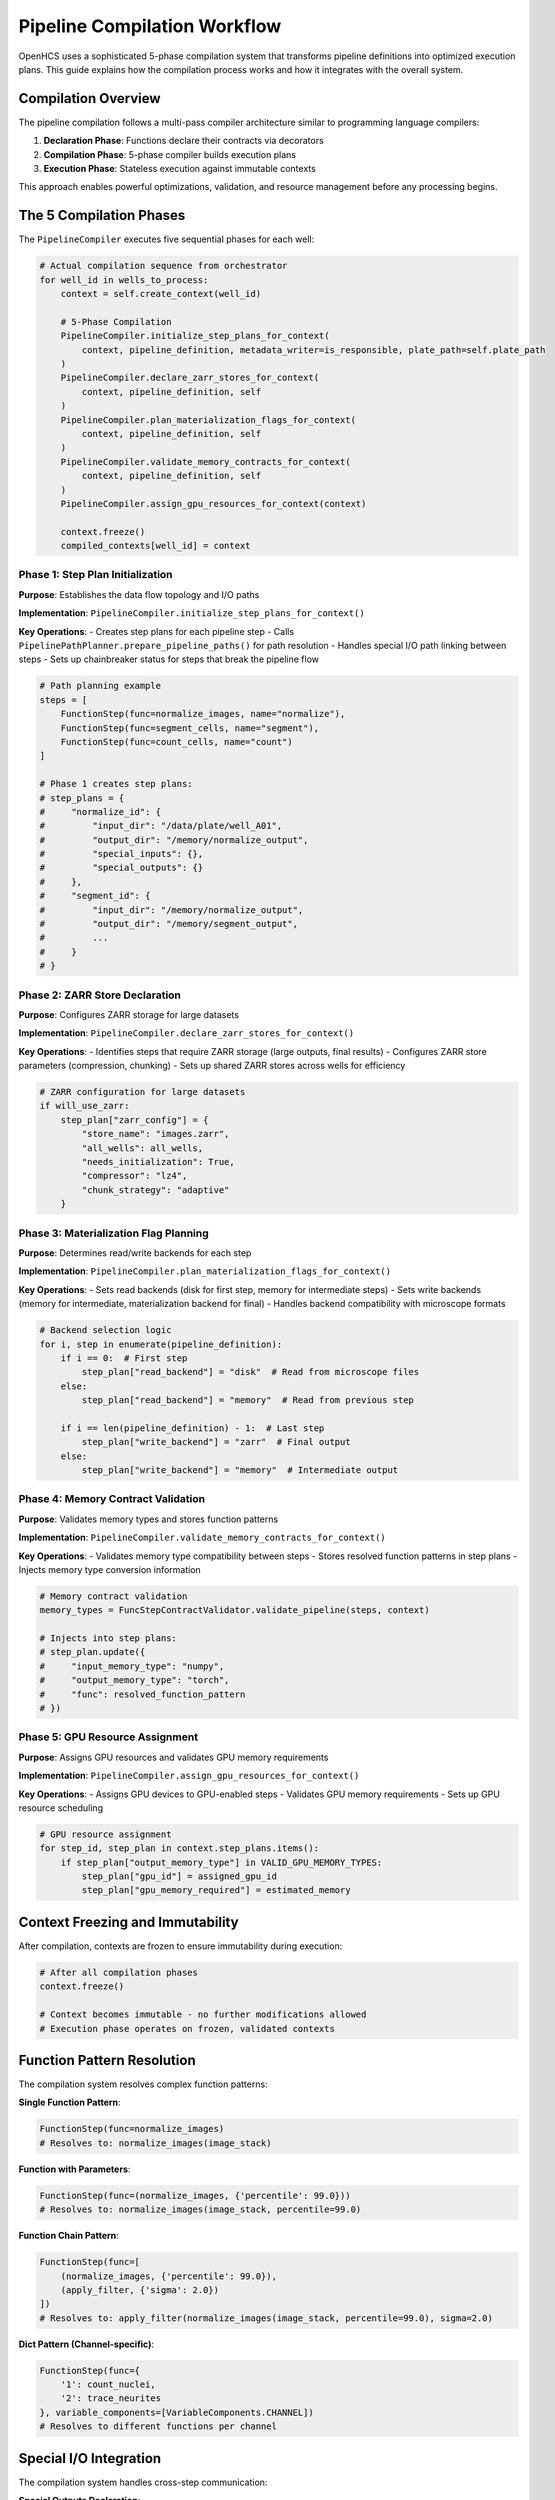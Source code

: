 Pipeline Compilation Workflow
=============================

OpenHCS uses a sophisticated 5-phase compilation system that transforms pipeline definitions into optimized execution plans. This guide explains how the compilation process works and how it integrates with the overall system.

Compilation Overview
--------------------

The pipeline compilation follows a multi-pass compiler architecture similar to programming language compilers:

1. **Declaration Phase**: Functions declare their contracts via decorators
2. **Compilation Phase**: 5-phase compiler builds execution plans  
3. **Execution Phase**: Stateless execution against immutable contexts

This approach enables powerful optimizations, validation, and resource management before any processing begins.

The 5 Compilation Phases
------------------------

The ``PipelineCompiler`` executes five sequential phases for each well:

.. code-block:: python

    # Actual compilation sequence from orchestrator
    for well_id in wells_to_process:
        context = self.create_context(well_id)

        # 5-Phase Compilation
        PipelineCompiler.initialize_step_plans_for_context(
            context, pipeline_definition, metadata_writer=is_responsible, plate_path=self.plate_path
        )
        PipelineCompiler.declare_zarr_stores_for_context(
            context, pipeline_definition, self
        )
        PipelineCompiler.plan_materialization_flags_for_context(
            context, pipeline_definition, self
        )
        PipelineCompiler.validate_memory_contracts_for_context(
            context, pipeline_definition, self
        )
        PipelineCompiler.assign_gpu_resources_for_context(context)

        context.freeze()
        compiled_contexts[well_id] = context

Phase 1: Step Plan Initialization
^^^^^^^^^^^^^^^^^^^^^^^^^^^^^^^^^^

**Purpose**: Establishes the data flow topology and I/O paths

**Implementation**: ``PipelineCompiler.initialize_step_plans_for_context()``

**Key Operations**:
- Creates step plans for each pipeline step
- Calls ``PipelinePathPlanner.prepare_pipeline_paths()`` for path resolution
- Handles special I/O path linking between steps
- Sets up chainbreaker status for steps that break the pipeline flow

.. code-block:: python

    # Path planning example
    steps = [
        FunctionStep(func=normalize_images, name="normalize"),
        FunctionStep(func=segment_cells, name="segment"),
        FunctionStep(func=count_cells, name="count")
    ]

    # Phase 1 creates step plans:
    # step_plans = {
    #     "normalize_id": {
    #         "input_dir": "/data/plate/well_A01",
    #         "output_dir": "/memory/normalize_output",
    #         "special_inputs": {},
    #         "special_outputs": {}
    #     },
    #     "segment_id": {
    #         "input_dir": "/memory/normalize_output", 
    #         "output_dir": "/memory/segment_output",
    #         ...
    #     }
    # }

Phase 2: ZARR Store Declaration
^^^^^^^^^^^^^^^^^^^^^^^^^^^^^^^

**Purpose**: Configures ZARR storage for large datasets

**Implementation**: ``PipelineCompiler.declare_zarr_stores_for_context()``

**Key Operations**:
- Identifies steps that require ZARR storage (large outputs, final results)
- Configures ZARR store parameters (compression, chunking)
- Sets up shared ZARR stores across wells for efficiency

.. code-block:: python

    # ZARR configuration for large datasets
    if will_use_zarr:
        step_plan["zarr_config"] = {
            "store_name": "images.zarr",
            "all_wells": all_wells,
            "needs_initialization": True,
            "compressor": "lz4",
            "chunk_strategy": "adaptive"
        }

Phase 3: Materialization Flag Planning
^^^^^^^^^^^^^^^^^^^^^^^^^^^^^^^^^^^^^^^

**Purpose**: Determines read/write backends for each step

**Implementation**: ``PipelineCompiler.plan_materialization_flags_for_context()``

**Key Operations**:
- Sets read backends (disk for first step, memory for intermediate steps)
- Sets write backends (memory for intermediate, materialization backend for final)
- Handles backend compatibility with microscope formats

.. code-block:: python

    # Backend selection logic
    for i, step in enumerate(pipeline_definition):
        if i == 0:  # First step
            step_plan["read_backend"] = "disk"  # Read from microscope files
        else:
            step_plan["read_backend"] = "memory"  # Read from previous step
        
        if i == len(pipeline_definition) - 1:  # Last step
            step_plan["write_backend"] = "zarr"  # Final output
        else:
            step_plan["write_backend"] = "memory"  # Intermediate output

Phase 4: Memory Contract Validation
^^^^^^^^^^^^^^^^^^^^^^^^^^^^^^^^^^^

**Purpose**: Validates memory types and stores function patterns

**Implementation**: ``PipelineCompiler.validate_memory_contracts_for_context()``

**Key Operations**:
- Validates memory type compatibility between steps
- Stores resolved function patterns in step plans
- Injects memory type conversion information

.. code-block:: python

    # Memory contract validation
    memory_types = FuncStepContractValidator.validate_pipeline(steps, context)
    
    # Injects into step plans:
    # step_plan.update({
    #     "input_memory_type": "numpy",
    #     "output_memory_type": "torch", 
    #     "func": resolved_function_pattern
    # })

Phase 5: GPU Resource Assignment
^^^^^^^^^^^^^^^^^^^^^^^^^^^^^^^^

**Purpose**: Assigns GPU resources and validates GPU memory requirements

**Implementation**: ``PipelineCompiler.assign_gpu_resources_for_context()``

**Key Operations**:
- Assigns GPU devices to GPU-enabled steps
- Validates GPU memory requirements
- Sets up GPU resource scheduling

.. code-block:: python

    # GPU resource assignment
    for step_id, step_plan in context.step_plans.items():
        if step_plan["output_memory_type"] in VALID_GPU_MEMORY_TYPES:
            step_plan["gpu_id"] = assigned_gpu_id
            step_plan["gpu_memory_required"] = estimated_memory

Context Freezing and Immutability
----------------------------------

After compilation, contexts are frozen to ensure immutability during execution:

.. code-block:: python

    # After all compilation phases
    context.freeze()
    
    # Context becomes immutable - no further modifications allowed
    # Execution phase operates on frozen, validated contexts

Function Pattern Resolution
---------------------------

The compilation system resolves complex function patterns:

**Single Function Pattern**:

.. code-block:: python

    FunctionStep(func=normalize_images)
    # Resolves to: normalize_images(image_stack)

**Function with Parameters**:

.. code-block:: python

    FunctionStep(func=(normalize_images, {'percentile': 99.0}))
    # Resolves to: normalize_images(image_stack, percentile=99.0)

**Function Chain Pattern**:

.. code-block:: python

    FunctionStep(func=[
        (normalize_images, {'percentile': 99.0}),
        (apply_filter, {'sigma': 2.0})
    ])
    # Resolves to: apply_filter(normalize_images(image_stack, percentile=99.0), sigma=2.0)

**Dict Pattern (Channel-specific)**:

.. code-block:: python

    FunctionStep(func={
        '1': count_nuclei,
        '2': trace_neurites
    }, variable_components=[VariableComponents.CHANNEL])
    # Resolves to different functions per channel

Special I/O Integration
-----------------------

The compilation system handles cross-step communication:

**Special Outputs Declaration**:

.. code-block:: python

    @special_outputs("positions", "metadata")
    def generate_positions(image_stack):
        return processed_stack, positions, metadata

**Special Inputs Consumption**:

.. code-block:: python

    @special_inputs("positions")
    def assemble_images(image_tiles, positions):
        return assembled_image

**Compilation Integration**:

.. code-block:: python

    # Compilation links special I/O paths
    step_plans["generate_positions"]["special_outputs"] = {
        "positions": "/memory/positions_data",
        "metadata": "/memory/metadata_data"
    }
    
    step_plans["assemble_images"]["special_inputs"] = {
        "positions": "/memory/positions_data"
    }

Execution Phase Integration
---------------------------

Compiled contexts enable stateless execution:

.. code-block:: python

    # Execution retrieves everything from frozen context
    def process(self, context: ProcessingContext):
        step_id = get_step_id(self)
        step_plan = context.step_plans[step_id]
        
        # All execution parameters from compilation
        func_from_plan = step_plan['func']
        input_memory_type = step_plan['input_memory_type']
        output_memory_type = step_plan['output_memory_type']
        gpu_id = step_plan.get('gpu_id')
        
        # Execute with compiled parameters
        result = func_from_plan(input_data)

Performance Benefits
--------------------

The compilation system provides significant performance benefits:

**Validation at Compile Time**: Catch errors before processing begins
**Resource Optimization**: Optimal GPU and memory allocation
**Path Optimization**: Efficient I/O path planning
**Memory Type Planning**: Minimize conversions between memory types
**Parallel Compilation**: Compile multiple wells simultaneously

Error Handling
--------------

Compilation failures are caught early with detailed error messages:

.. code-block:: python

    try:
        compiled_contexts = orchestrator.compile_pipelines(pipeline_definition)
    except ValidationError as e:
        print(f"Pipeline validation failed: {e}")
        # Fix pipeline before execution
    except MemoryTypeError as e:
        print(f"Memory type incompatibility: {e}")
        # Adjust memory types or add conversions

Best Practices
--------------

**Pipeline Design**:
- Group functions by memory type to minimize conversions
- Use special I/O for cross-step communication
- Design for parallel execution across wells

**Function Development**:
- Always use memory type decorators
- Declare special inputs/outputs explicitly
- Follow 3D array output conventions

**Resource Management**:
- Configure appropriate ZARR settings for large datasets
- Set memory limits to trigger automatic ZARR usage
- Use GPU memory types for compute-intensive operations

See Also
--------

- :doc:`../architecture/compilation_system_detailed` - Detailed compilation architecture
- :doc:`../architecture/pipeline_compilation_system` - Compilation system overview
- :doc:`memory_type_integration` - Memory type system integration
- :doc:`../api/orchestrator` - PipelineOrchestrator API documentation
